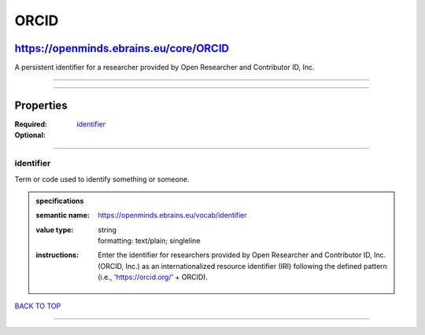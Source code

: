 #####
ORCID
#####

***************************************
https://openminds.ebrains.eu/core/ORCID
***************************************

A persistent identifier for a researcher provided by Open Researcher and Contributor ID, Inc.

------------

------------

**********
Properties
**********

:Required: `identifier <identifier_heading_>`_
:Optional:

------------

.. _identifier_heading:

identifier
----------

Term or code used to identify something or someone.

.. admonition:: specifications

   :semantic name: https://openminds.ebrains.eu/vocab/identifier
   :value type: | string
                | formatting: text/plain; singleline
   :instructions: Enter the identifier for researchers provided by Open Researcher and Contributor ID, Inc. (ORCID, Inc.) as an internationalized resource
      identifier (IRI) following the defined pattern (i.e., 'https://orcid.org/' + ORCID).

`BACK TO TOP <ORCID_>`_

------------

